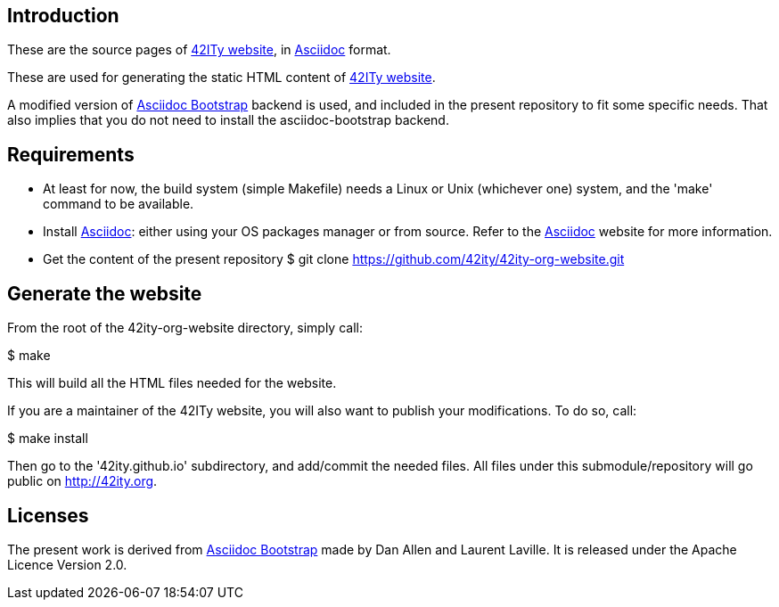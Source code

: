 == Introduction

These are the source pages of link:http://42ity.org[42ITy website], in
link:http://asciidoc.org[Asciidoc] format.

These are used for generating the static HTML content of
link:http://42ity.org[42ITy website].

A modified version of
link:https://github.com/llaville/asciidoc-bootstrap-backend[Asciidoc Bootstrap]
backend is used, and included in the present repository to fit some specific
needs. That also implies that you do not need to install the asciidoc-bootstrap
backend.


== Requirements

- At least for now, the build system (simple Makefile) needs a Linux or Unix
(whichever one) system, and the 'make' command to be available.

- Install link:http://asciidoc.org[Asciidoc]: either using your OS packages
manager or from source. Refer to the
link:http://asciidoc.org/INSTALL.html[Asciidoc] website for more information.

- Get the content of the present repository
$ git clone https://github.com/42ity/42ity-org-website.git


== Generate the website

From the root of the 42ity-org-website directory, simply call:

$ make

This will build all the HTML files needed for the website.

If you are a maintainer of the 42ITy website, you will also want to publish your
modifications. To do so, call:

$ make install

Then go to the '42ity.github.io' subdirectory, and add/commit the needed files.
All files under this submodule/repository will go public on http://42ity.org.

== Licenses

The present work is derived from
link:https://github.com/llaville/asciidoc-bootstrap-backend[Asciidoc Bootstrap]
made by Dan Allen and Laurent Laville. It is released under the Apache Licence
Version 2.0.
